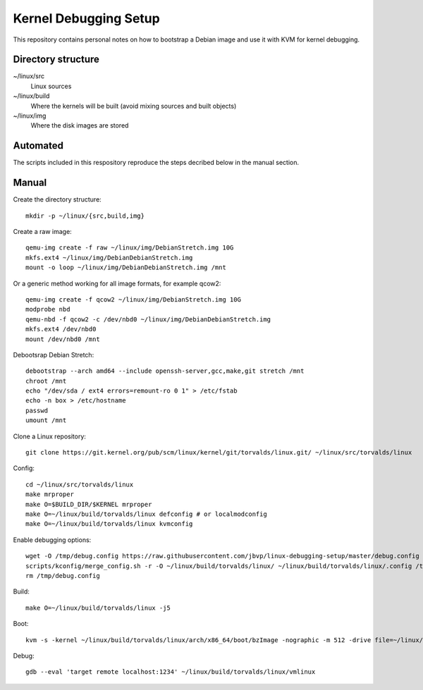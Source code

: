 Kernel Debugging Setup
======================

This repository contains personal notes on how to bootstrap a Debian image and
use it with KVM for kernel debugging.

Directory structure
-------------------

~/linux/src
  Linux sources
~/linux/build
  Where the kernels will be built (avoid mixing sources and built objects)
~/linux/img
  Where the disk images are stored

Automated
---------

The scripts included in this respository reproduce the steps decribed below in
the manual section.

Manual
------

Create the directory structure::

  mkdir -p ~/linux/{src,build,img}

Create a raw image::

  qemu-img create -f raw ~/linux/img/DebianStretch.img 10G
  mkfs.ext4 ~/linux/img/DebianDebianStretch.img
  mount -o loop ~/linux/img/DebianDebianStretch.img /mnt

Or a generic method working for all image formats, for example qcow2::

  qemu-img create -f qcow2 ~/linux/img/DebianStretch.img 10G
  modprobe nbd
  qemu-nbd -f qcow2 -c /dev/nbd0 ~/linux/img/DebianDebianStretch.img
  mkfs.ext4 /dev/nbd0
  mount /dev/nbd0 /mnt

Debootsrap Debian Stretch::

  debootstrap --arch amd64 --include openssh-server,gcc,make,git stretch /mnt
  chroot /mnt
  echo "/dev/sda / ext4 errors=remount-ro 0 1" > /etc/fstab
  echo -n box > /etc/hostname
  passwd
  umount /mnt

Clone a Linux repository::

  git clone https://git.kernel.org/pub/scm/linux/kernel/git/torvalds/linux.git/ ~/linux/src/torvalds/linux

Config::

  cd ~/linux/src/torvalds/linux
  make mrproper
  make O=$BUILD_DIR/$KERNEL mrproper
  make O=~/linux/build/torvalds/linux defconfig # or localmodconfig
  make O=~/linux/build/torvalds/linux kvmconfig

Enable debugging options::

  wget -O /tmp/debug.config https://raw.githubusercontent.com/jbvp/linux-debugging-setup/master/debug.config
  scripts/kconfig/merge_config.sh -r -O ~/linux/build/torvalds/linux/ ~/linux/build/torvalds/linux/.config /tmp/debug.config
  rm /tmp/debug.config

Build::

  make O=~/linux/build/torvalds/linux -j5

Boot::

  kvm -s -kernel ~/linux/build/torvalds/linux/arch/x86_64/boot/bzImage -nographic -m 512 -drive file=~/linux/img/DebianStretch.img,index=0,media=disk -append "root=/dev/sda earlyprintk=serial,ttyS0,9600 console=ttyS0,9600n8"

Debug::

  gdb --eval 'target remote localhost:1234' ~/linux/build/torvalds/linux/vmlinux
